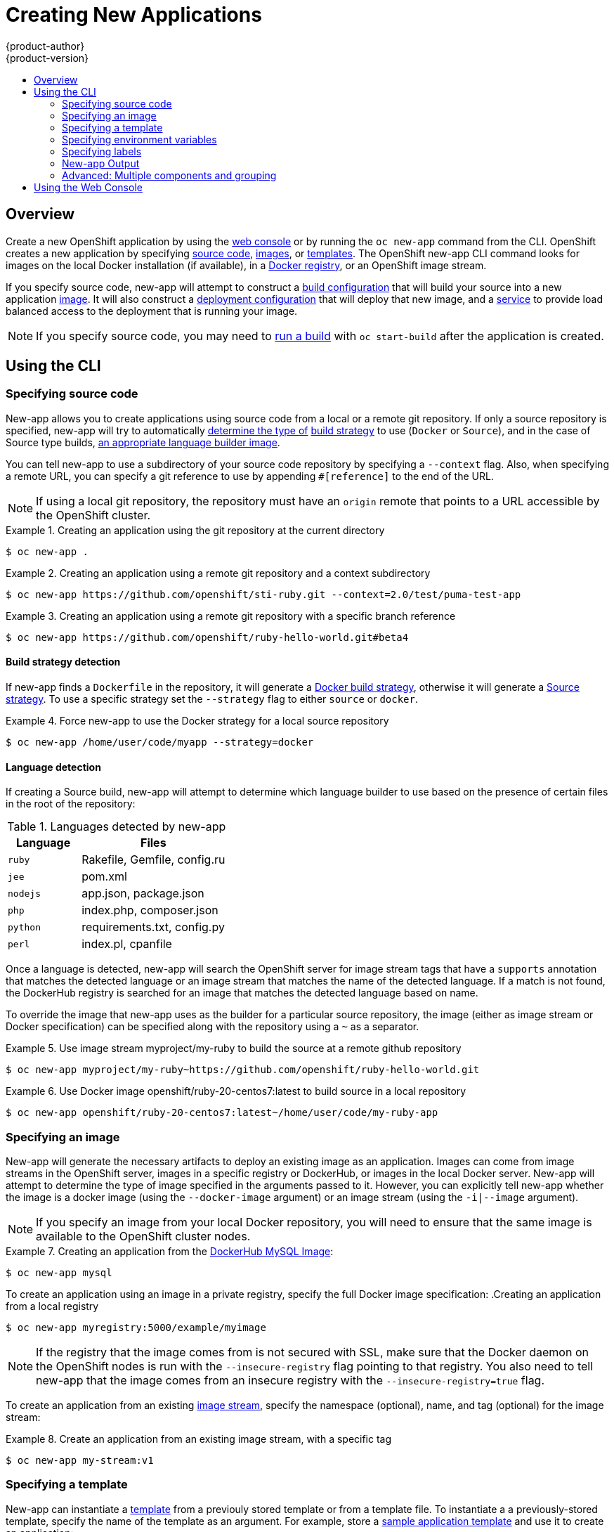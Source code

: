 = Creating New Applications
{product-author}
{product-version}
:data-uri:
:icons:
:toc: macro
:toc-title:

toc::[]

== Overview

Create a new OpenShift application by using the
link:../architecture/infrastructure_components/web_console.html[web console] or
by running the `oc new-app` command from the CLI. OpenShift creates a new
application by specifying
link:#specifying-source-code[source code],
link:#specifying-an-image[images], or
link:#specifying-a-template[templates]. The OpenShift
new-app CLI command looks for images on the local Docker installation (if available), in a
link:../architecture/infrastructure_components/image_registry.html[Docker
registry], or an OpenShift image stream.

If you specify source code, new-app will attempt to construct a 
link:builds.html#defining-a-buildconfig[build configuration] 
that will build your source into a new application
link:../architecture/core_concepts/builds_and_image_streams.html#image-streams[image].
It will also construct a 
link:../architecture/core_concepts/deployments.html#deployments-and-deployment-configurations[deployment configuration] that 
will deploy that new image, and a 
link:../architecture/core_concepts/pods_and_services.html#services[service] to provide load balanced
access to the deployment that is running your image.

[NOTE]
====
If you specify source code, you may need to
link:builds.html#starting-a-build[run a build] with `oc start-build` after the
application is created.
====

== Using the CLI

=== Specifying source code

New-app allows you to create applications using source code from a local or a remote git repository.
If only a source repository is specified, new-app will try to automatically
link:#build-strategy-detection[determine the type of]
link:../architecture/core_concepts/builds_and_image_streams.html#builds[build strategy]
to use (`Docker` or `Source`), and in the case of Source type builds,
link:#language-detection[an appropriate language builder image].

You can tell new-app to use a subdirectory of your source code repository by specifying a `--context` flag. Also, when specifying
a remote URL, you can specify a git reference to use by appending `#[reference]` to the end of the URL.


[NOTE]
====
If using a local git repository, the repository must have an `origin` remote that points to a URL accessible by the OpenShift cluster.
====

.Creating an application using the git repository at the current directory
====
----
$ oc new-app .
----
====

.Creating an application using a remote git repository and a context subdirectory
====
----
$ oc new-app https://github.com/openshift/sti-ruby.git --context=2.0/test/puma-test-app
----
====

.Creating an application using a remote git repository with a specific branch reference
====
----
$ oc new-app https://github.com/openshift/ruby-hello-world.git#beta4
----
====


==== Build strategy detection

If new-app finds a `Dockerfile` in the repository, it will generate a 
link:../architecture/core_concepts/builds_and_image_streams.html#docker-build[Docker build strategy], otherwise it will generate a
link:../architecture/core_concepts/builds_and_image_streams.html#source-build[Source strategy]. 
To use a specific strategy set the `--strategy` flag to either `source` or `docker`.

.Force new-app to use the Docker strategy for a local source repository
====
----
$ oc new-app /home/user/code/myapp --strategy=docker
----
====

==== Language detection
If creating a Source build, new-app will attempt to determine which language builder to use based on the presence of certain files
in the root of the repository:

.Languages detected by new-app
[cols="4,8",options="header"]
|===

|Language |Files

a|`ruby`
a|Rakefile, Gemfile, config.ru

a|`jee`
a|pom.xml

a|`nodejs`
a|app.json, package.json

a|`php`
a|index.php, composer.json

a|`python`
a|requirements.txt, config.py

a|`perl`
a|index.pl, cpanfile
|===

Once a language is detected, new-app will search the OpenShift server for image stream tags that have a `supports` annotation
that matches the detected language or an image stream that matches the name of the detected language. If a match is not found, 
the DockerHub registry is searched for an image that matches the detected language based on name.

To override the image that new-app uses as the builder for a particular source repository, the image (either as image stream or Docker
specification) can be specified along with the repository using a `~` as a separator.

.Use image stream myproject/my-ruby to build the source at a remote github repository
====
----
$ oc new-app myproject/my-ruby~https://github.com/openshift/ruby-hello-world.git
----
====

.Use Docker image openshift/ruby-20-centos7:latest to build source in a local repository
====
----
$ oc new-app openshift/ruby-20-centos7:latest~/home/user/code/my-ruby-app
----
====

=== Specifying an image

New-app will generate the necessary artifacts to deploy an existing image as an application. Images can come from image streams in
the OpenShift server, images in a specific registry or DockerHub, or images in the local Docker server. New-app will attempt to determine
the type of image specified in the arguments passed to it. However, you can explicitly tell new-app whether the image is a docker image (using the 
`--docker-image` argument) or an image stream (using the `-i|--image` argument).


[NOTE]
====
If you specify an image from your local Docker repository, you will need to ensure that the same image is available
to the OpenShift cluster nodes.
====



.Creating an application from the https://registry.hub.docker.com/_/mysql/[DockerHub MySQL Image]:
====
----
$ oc new-app mysql
----
====

To create an application using an image in a private registry, specify the full Docker image specification:
.Creating an application from a local registry
----
$ oc new-app myregistry:5000/example/myimage
----

[NOTE]
====
If the registry that the image comes from is not secured with SSL, make sure that the Docker daemon on the OpenShift nodes
is run with the `--insecure-registry` flag pointing to that registry. You also need to tell new-app that the image comes from 
an insecure registry with the `--insecure-registry=true` flag.
====

To create an application from an existing 
link:../architecture/core_concepts/builds_and_image_streams.html#image-streams[image stream], specify the namespace (optional), name, and tag (optional) for the 
image stream:

.Create an application from an existing image stream, with a specific tag
====
----
$ oc new-app my-stream:v1
----
====

=== Specifying a template

New-app can instantiate a link:templates.html[template] from a previouly stored template 
or from a template file.
To instantiate a  a previously-stored template, specify the name of the template 
as an argument. For example, store a
https://github.com/openshift/origin/tree/master/examples/sample-app[sample
application template] and use it to create an application:

.Creating an application from a previously stored template
====
----
$ oc create -f examples/sample-app/application-template-stibuild.json
$ oc new-app ruby-helloworld-sample
----
====

To use a template in the file system directly, without first storing it in OpenShift, use
the `-f|--file` argument or simply specify the file name as the argument to new-app:

.Creating an application from a template in a file
====
----
$ oc new-app -f examples/sample-app/application-template-stibuild.json
----
====

==== Template parameters

When creating an application based on a link:templates.html[template],
use the `-p|--param` argument to set parameter values defined by the template:

.Specifying template parameters with a template
----
$ oc new-app ruby-helloworld-sample -p ADMIN_USERNAME=<user>,ADMIN_PASSWORD=<pass>
----

=== Specifying environment variables

When generating applications from 
link:#specifying-source-code[source] or an
link:#specifying-an-image[image], you can use the `-e|--env` argument to specify environment
to be passed to the application container at run time.

.Setting environment variables when creating an app for a database image
----
$ oc new-app openshift/postgresql-92-centos7 -e POSTGRESQL_USER=user -e POSTGRESQL_DATABASE=db -e POSTGRESQL_PASSWORD=pass
----


=== Specifying labels

When generating applications from
link:#specifying-source-code[source],
link:#specifying-an-image[images], or 
link:#specifying-a-templates[templates], you can use the `l|--label` argument to add labels to objects created by new-app.
This is recommended, as labels make it easy to collectively select, manipulate, and delete objects
associated with the application.

.Using the label argument to label objects created by new-app
====
----
$ oc new-app https://github.com/openshift/ruby-hello-world -l name=hello-world
----
====

=== New-app Output

New-app will generate OpenShift resources that will build, deploy and run the application being created. Normally, these 
resources are created in the current project using names derived from the input source repositories or the input images. However,
new-app allows you to modify this behavior.

==== Output without creation
To see a dry-run of what new-app will create, you can use the `-o|--output` flag with a value of either `yaml` or `json`. You can 
then use the output to preview the resources that will be created or redirect it to a file 
that you can edit and then use with `oc create` to create the OpenShift resources.


.Output new-app artifacts to a file, edit them and then create them using `oc create`
====
----
$ oc new-app https://github.com/openshift/ruby-hello-world -o json > myapp.json
$ vi myapp.json
$ oc create -f myapp.json
----
====

==== Object names
Objects created by new-app are normally named after the source repository or the image used to generate them. You can set the 
name of the objects produced by adding a `--name` flag to the command.

.Create new-app artifacts with a different name
====
----
$ oc new-app https://github.com/openshift/ruby-hello-world --name=myapp
----
====

==== Object project or namespace
Normally new-app creates objects in the current project. However, you can tell it to create objects in a different project that
you have access to using the `-n|--namespace` argument.


.Create new-app artifacts in a different project
====
----
$ oc new-app https://github.com/openshift/ruby-hello-world -n myproject
----
====

==== Artifacts created by new-app

The set of artifacts created by new-app depends on the artifacts passed as input (source repositories, images, or templates)

.New-app output resources
[cols="2,8",options="header"]
|===

|Artifact |Description

a|BuildConfig
a|A BuildConfig is created for each source repository specified in the command line. The BuildConfig
  specifies the strategy to use, the source location and the build output location.

a|ImageStreams
a|For BuildConfigs, two ImageStreams are usually created, one to represent the input image (builder image in case of
  Source builds or FROM image in case of Docker builds), and another one to represent the output image.
  If a Docker image was specified as input to new-app then an image stream will be created for that image as well.

a|DeploymentConfig
a|A deployment config will be created either to deploy the output of a build, or a specified image.

a|Service
a|New-app will attempt to detect exposed ports in input images. It will use the lowest numeric exposed port to 
  generate a service that exposes that port. In order to expose a different port, after new-app has completed, simply use
  the `oc expose` command to generate additional services.

a|Other
 |Other resources can be generated when instantiating templates.
  
|===

=== Advanced: Multiple components and grouping

New-app allows creating multiple applications from 
link:#specifying-source-code[source], 
link:#specifying-an-image[images], or 
link:#specifying-templates[templates] at once. 
To do this, simply specify multiple parameters to the new-app call. Labels 
specified in the commannd line will apply to all objects created by the one call. 
Environment variables will apply to all components created from source or images.

.Creating an application from a source repository and a DockerHub image
====
----
$ oc new-app https://github.com/openshift/ruby-hello-world mysql
----
====

[NOTE]
====
If a source code repository and a builder image are specified as separate arguments, new-app will use the builder image as the builder
for the source code repository. If this is not the intent, simply specify a specific builder image for the source using the `~` separator.
====

==== Grouping images and source in a single pod
New-app allows deploying multiple images together in a single pod. In order to specify which images to group together, use the `+` separator. The 
`--group` command line argument can also be used to specify which images should be grouped together. To group the image built from a source repository
with other images, specify its builder image in the group.

.Deploying two images in a single pod
====
----
$ oc new-app nginx+mysql
----
====

.Deploying an image built from source and external image together
====
----
$ oc new-app ruby~https://github.com/openshift/ruby-hello-world mysql --group=ruby+mysql
----
====


== Using the Web Console

You can also create applications using the
link:../architecture/infrastructure_components/web_console.html[web console]:

1. While in the desired project, click *Create+*:
+
====

image::console_create.png["Web Console Create"]
====

2. Enter the repository URL for the application to build:
+
====

image::console_enter_source_uri.png["Enter Source Repository"]
====

3. Select either a builder image from the list of images in your project, or
from the global library:
+
====

image::console_select_image.png["Select Builder Image"]
====

4. Modify the settings in the new application screen to configure the resources
to support your application:
+
====

image::create_from_image.png["Create from source"]
====
<1> The builder image name and description.
<2> The application name used for the generated OpenShift resources.
<3> Routing configuration section for making this application publicly accessible.
<4> Deployment configuration section for customizing deployment triggers and image environment variables.
<5> Build configuration section for customizing build triggers.
<6> Replica scaling section for configuring the number of running instances of the application.
<7> The labels to assign to all items generated for the application. You can add and edit labels for all resources here.
